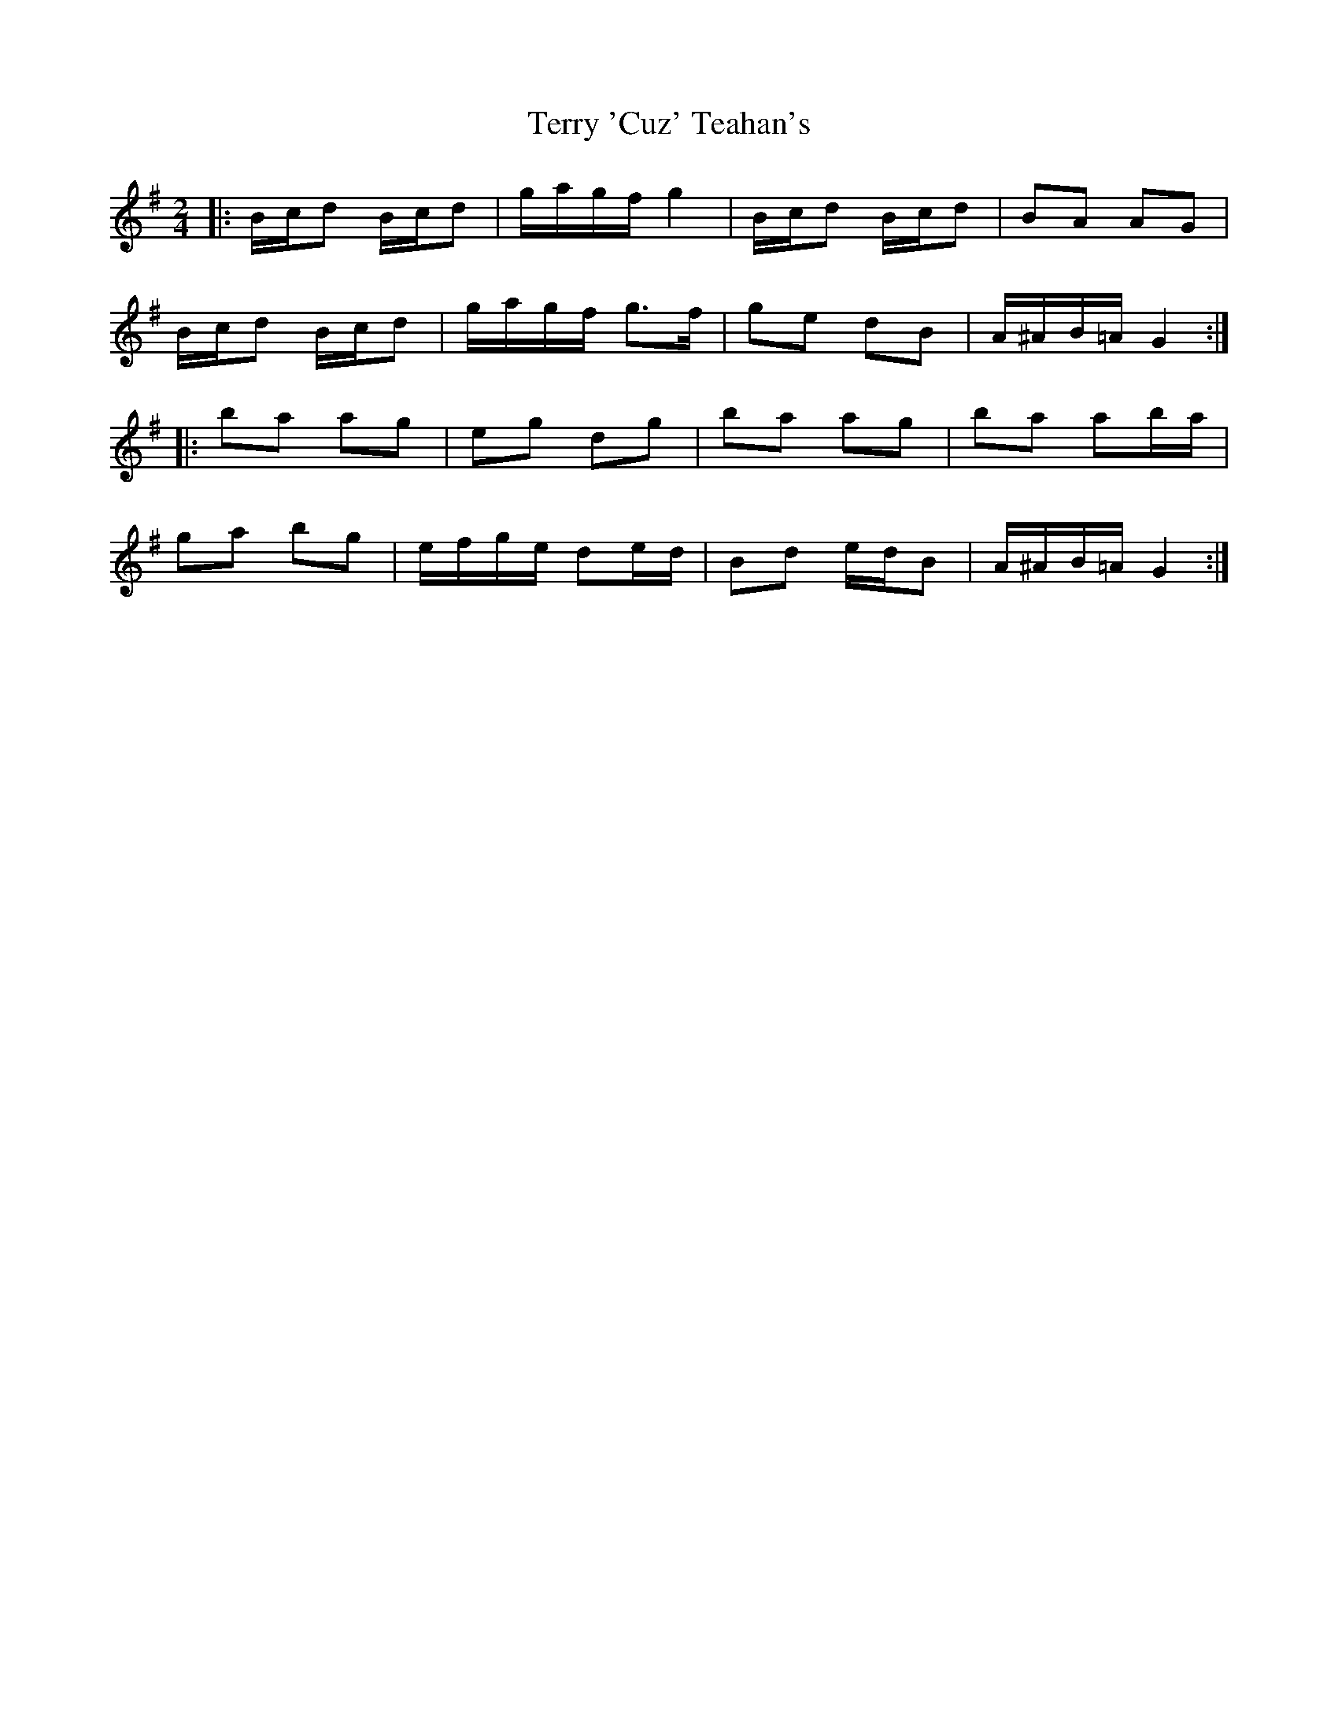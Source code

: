 X: 5
T: Terry 'Cuz' Teahan's
Z: ceolachan
S: https://thesession.org/tunes/4574#setting25368
R: polka
M: 2/4
L: 1/8
K: Gmaj
|: B/c/d B/c/d | g/a/g/f/ g2 | B/c/d B/c/d | BA AG |
B/c/d B/c/d | g/a/g/f/ g>f | ge dB | A/^A/B/=A/ G2 :|
|: ba ag | eg dg | ba ag | ba ab/a/ |
ga bg | e/f/g/e/ de/d/ | Bd e/d/B | A/^A/B/=A/ G2 :|
